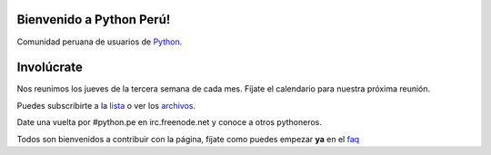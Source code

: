 Bienvenido a Python Perú!
=========================

Comunidad peruana de usuarios de `Python`_.


Involúcrate
===========

Nos reunimos los jueves de la tercera semana de cada mes. Fíjate el calendario
para nuestra próxima reunión.

Puedes subscribirte a la `lista`_ o ver los `archivos`_.

Date una vuelta por #python.pe en irc.freenode.net y conoce a otros pythoneros.

Todos son bienvenidos a contribuir con la página, fíjate como puedes empezar **ya** en el `faq`_

.. _Python: http://www.python.org/
.. _lista: http://groups.google.com/group/python-peru/subscribe
.. _archivos: http://groups.google.com/group/python-peru/topics
.. _faq: faq.html#como-puedo-contribuir-con-la-pagina
